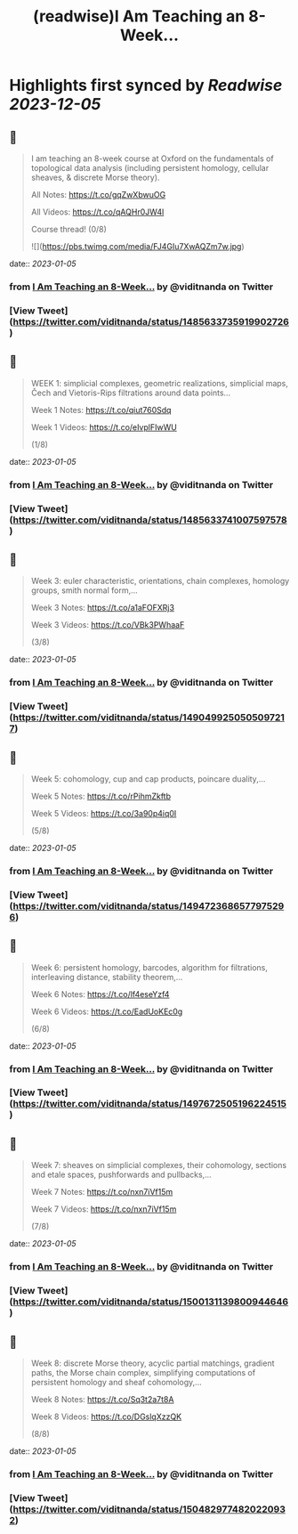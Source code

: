 :PROPERTIES:
:title: (readwise)I Am Teaching an 8-Week...
:END:

:PROPERTIES:
:author: [[viditnanda on Twitter]]
:full-title: "I Am Teaching an 8-Week..."
:category: [[tweets]]
:url: https://twitter.com/viditnanda/status/1485633735919902726
:image-url: https://pbs.twimg.com/profile_images/1671654187657056256/flrMZYLe.jpg
:END:

* Highlights first synced by [[Readwise]] [[2023-12-05]]
** 📌
#+BEGIN_QUOTE
I am teaching an 8-week course at Oxford on the fundamentals of topological data analysis (including persistent homology, cellular sheaves, & discrete Morse theory).

All Notes: https://t.co/gqZwXbwuOG

All Videos: https://t.co/qAQHr0JW4l

Course thread! (0/8) 

![](https://pbs.twimg.com/media/FJ4GIu7XwAQZm7w.jpg) 
#+END_QUOTE
    date:: [[2023-01-05]]
*** from _I Am Teaching an 8-Week..._ by @viditnanda on Twitter
*** [View Tweet](https://twitter.com/viditnanda/status/1485633735919902726)
** 📌
#+BEGIN_QUOTE
WEEK 1: simplicial complexes, geometric realizations, simplicial maps, Čech and Vietoris-Rips filtrations around data points...

Week 1 Notes: https://t.co/qiut760Sdq

Week 1 Videos: https://t.co/eIvplFIwWU

(1/8) 
#+END_QUOTE
    date:: [[2023-01-05]]
*** from _I Am Teaching an 8-Week..._ by @viditnanda on Twitter
*** [View Tweet](https://twitter.com/viditnanda/status/1485633741007597578)
** 📌
#+BEGIN_QUOTE
Week 3: euler characteristic, orientations, chain complexes, homology groups, smith normal form,...

Week 3 Notes: https://t.co/a1aFOFXRj3

Week 3 Videos: https://t.co/VBk3PWhaaF

(3/8) 
#+END_QUOTE
    date:: [[2023-01-05]]
*** from _I Am Teaching an 8-Week..._ by @viditnanda on Twitter
*** [View Tweet](https://twitter.com/viditnanda/status/1490499250505097217)
** 📌
#+BEGIN_QUOTE
Week 5: cohomology, cup and cap products, poincare duality,...

Week 5 Notes: https://t.co/rPihmZkftb

Week 5 Videos: https://t.co/3a90p4iq0I

(5/8) 
#+END_QUOTE
    date:: [[2023-01-05]]
*** from _I Am Teaching an 8-Week..._ by @viditnanda on Twitter
*** [View Tweet](https://twitter.com/viditnanda/status/1494723686577975296)
** 📌
#+BEGIN_QUOTE
Week 6: persistent homology, barcodes, algorithm for filtrations, interleaving distance, stability theorem,...

Week 6 Notes: https://t.co/lf4eseYzf4

Week 6 Videos: https://t.co/EadUoKEc0g

(6/8) 
#+END_QUOTE
    date:: [[2023-01-05]]
*** from _I Am Teaching an 8-Week..._ by @viditnanda on Twitter
*** [View Tweet](https://twitter.com/viditnanda/status/1497672505196224515)
** 📌
#+BEGIN_QUOTE
Week 7: sheaves on simplicial complexes, their cohomology, sections and etale spaces, pushforwards and pullbacks,...

Week 7 Notes: https://t.co/nxn7iVf15m

Week 7 Videos: https://t.co/nxn7iVf15m

(7/8) 
#+END_QUOTE
    date:: [[2023-01-05]]
*** from _I Am Teaching an 8-Week..._ by @viditnanda on Twitter
*** [View Tweet](https://twitter.com/viditnanda/status/1500131139800944646)
** 📌
#+BEGIN_QUOTE
Week 8: discrete Morse theory, acyclic partial matchings, gradient paths, the Morse chain complex, simplifying computations of persistent homology and sheaf cohomology,...

Week 8 Notes: https://t.co/Sq3t2a7t8A

Week 8 Videos: https://t.co/DGslqXzzQK

(8/8) 
#+END_QUOTE
    date:: [[2023-01-05]]
*** from _I Am Teaching an 8-Week..._ by @viditnanda on Twitter
*** [View Tweet](https://twitter.com/viditnanda/status/1504829774820220932)